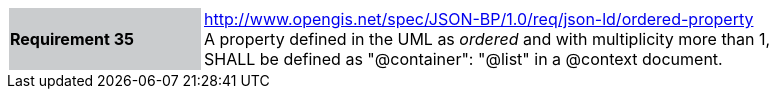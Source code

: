 [width="90%",cols="2,6"]
|===
|*Requirement 35* {set:cellbgcolor:#CACCCE}|http://www.opengis.net/spec/JSON-BP/1.0/req/json-ld/ordered-property
 +
A property defined in the UML as _ordered_ and with multiplicity more than 1, SHALL be defined as "@container": "@list" in a @context document.
{set:cellbgcolor:#FFFFFF}
|===
